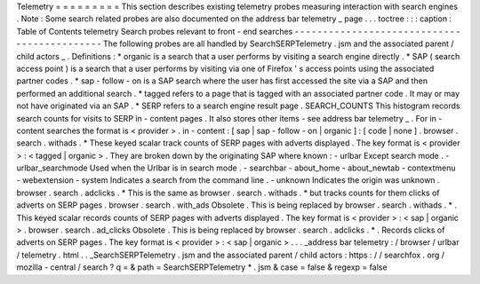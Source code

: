 Telemetry
=
=
=
=
=
=
=
=
=
This
section
describes
existing
telemetry
probes
measuring
interaction
with
search
engines
.
Note
:
Some
search
related
probes
are
also
documented
on
the
address
bar
telemetry
_
page
.
.
.
toctree
:
:
:
caption
:
Table
of
Contents
telemetry
Search
probes
relevant
to
front
-
end
searches
-
-
-
-
-
-
-
-
-
-
-
-
-
-
-
-
-
-
-
-
-
-
-
-
-
-
-
-
-
-
-
-
-
-
-
-
-
-
-
-
-
-
-
-
The
following
probes
are
all
handled
by
SearchSERPTelemetry
.
jsm
and
the
associated
parent
/
child
actors
_
.
Definitions
:
*
organic
is
a
search
that
a
user
performs
by
visiting
a
search
engine
directly
.
*
SAP
(
search
access
point
)
is
a
search
that
a
user
performs
by
visiting
via
one
of
Firefox
'
s
access
points
using
the
associated
partner
codes
.
*
sap
-
follow
-
on
is
a
SAP
search
where
the
user
has
first
accessed
the
site
via
a
SAP
and
then
performed
an
additional
search
.
*
tagged
refers
to
a
page
that
is
tagged
with
an
associated
partner
code
.
It
may
or
may
not
have
originated
via
an
SAP
.
*
SERP
refers
to
a
search
engine
result
page
.
SEARCH_COUNTS
This
histogram
records
search
counts
for
visits
to
SERP
in
-
content
pages
.
It
also
stores
other
items
-
see
address
bar
telemetry
_
.
For
in
-
content
searches
the
format
is
<
provider
>
.
in
-
content
:
[
sap
|
sap
-
follow
-
on
|
organic
]
:
[
code
|
none
]
.
browser
.
search
.
withads
.
*
These
keyed
scalar
track
counts
of
SERP
pages
with
adverts
displayed
.
The
key
format
is
<
provider
>
:
<
tagged
|
organic
>
.
They
are
broken
down
by
the
originating
SAP
where
known
:
-
urlbar
Except
search
mode
.
-
urlbar_searchmode
Used
when
the
Urlbar
is
in
search
mode
.
-
searchbar
-
about_home
-
about_newtab
-
contextmenu
-
webextension
-
system
Indicates
a
search
from
the
command
line
.
-
unknown
Indicates
the
origin
was
unknown
.
browser
.
search
.
adclicks
.
*
This
is
the
same
as
browser
.
search
.
withads
.
*
but
tracks
counts
for
them
clicks
of
adverts
on
SERP
pages
.
browser
.
search
.
with_ads
Obsolete
.
This
is
being
replaced
by
browser
.
search
.
withads
.
*
.
This
keyed
scalar
records
counts
of
SERP
pages
with
adverts
displayed
.
The
key
format
is
<
provider
>
:
<
sap
|
organic
>
.
browser
.
search
.
ad_clicks
Obsolete
.
This
is
being
replaced
by
browser
.
search
.
adclicks
.
*
.
Records
clicks
of
adverts
on
SERP
pages
.
The
key
format
is
<
provider
>
:
<
sap
|
organic
>
.
.
.
_address
bar
telemetry
:
/
browser
/
urlbar
/
telemetry
.
html
.
.
_SearchSERPTelemetry
.
jsm
and
the
associated
parent
/
child
actors
:
https
:
/
/
searchfox
.
org
/
mozilla
-
central
/
search
?
q
=
&
path
=
SearchSERPTelemetry
*
.
jsm
&
case
=
false
&
regexp
=
false
